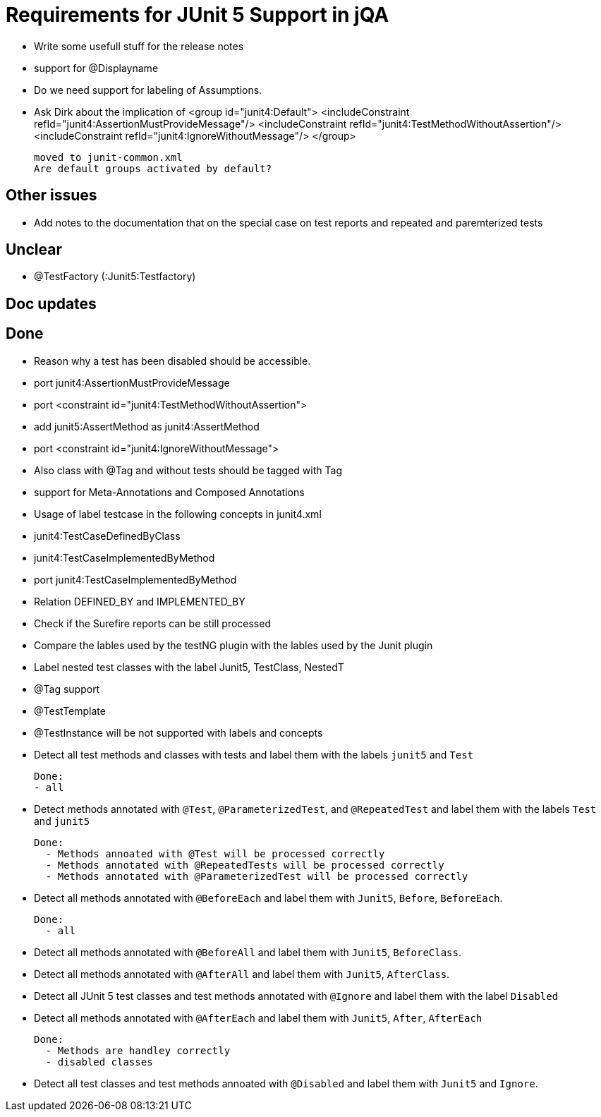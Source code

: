= Requirements for JUnit 5 Support in jQA

- Write some usefull stuff for the release notes

- support for @Displayname

- Do we need support for labeling of Assumptions.

- Ask Dirk about the implication of     <group id="junit4:Default">
                                            <includeConstraint refId="junit4:AssertionMustProvideMessage"/>
                                            <includeConstraint refId="junit4:TestMethodWithoutAssertion"/>
                                            <includeConstraint refId="junit4:IgnoreWithoutMessage"/>
                                        </group>

   moved to junit-common.xml
   Are default groups activated by default?

== Other issues

- Add notes to the documentation that on the special case
  on test reports and repeated and paremterized tests

== Unclear

- @TestFactory   (:Junit5:Testfactory)



== Doc updates


== Done
- Reason why a test has been disabled should be accessible.
- port junit4:AssertionMustProvideMessage
- port <constraint id="junit4:TestMethodWithoutAssertion">

- add junit5:AssertMethod as junit4:AssertMethod
- port <constraint id="junit4:IgnoreWithoutMessage">
- Also class with @Tag and without tests should be tagged with Tag
- support for Meta-Annotations and Composed Annotations
- Usage of label testcase in the following concepts in junit4.xml
   - junit4:TestCaseDefinedByClass
   - junit4:TestCaseImplementedByMethod

- port junit4:TestCaseImplementedByMethod
- Relation DEFINED_BY and IMPLEMENTED_BY
- Check if the Surefire reports can be still processed

- Compare the lables used by the testNG plugin with the lables
  used by the Junit plugin
- Label nested test classes with the label Junit5, TestClass, NestedT
- @Tag support

- @TestTemplate

- @TestInstance will be not supported with labels and concepts

- Detect all test methods and classes with tests and label them with the labels
  `junit5` and `Test`

  Done:
  - all

- Detect methods annotated with `@Test`, `@ParameterizedTest`, and `@RepeatedTest`
  and label them with the labels `Test` and `junit5`

  Done:
    - Methods annoated with @Test will be processed correctly
    - Methods annotated with @RepeatedTests will be processed correctly
    - Methods annotated with @ParameterizedTest will be processed correctly

- Detect all methods annotated with `@BeforeEach` and label them with
  `Junit5`, `Before`, `BeforeEach`.

  Done:
    - all

- Detect all methods annotated with `@BeforeAll` and label them with `Junit5`, `BeforeClass`.

- Detect all methods annotated with `@AfterAll` and label them with `Junit5`, `AfterClass`.

- Detect all JUnit 5 test classes and test methods annotated with `@Ignore` and
  label them with the label `Disabled`

- Detect all methods annotated with `@AfterEach` and label them with
  `Junit5`, `After`, `AfterEach`

  Done:
    - Methods are handley correctly
    - disabled classes

- Detect all test classes and test methods annoated with `@Disabled` and
  label them with `Junit5` and `Ignore`.




